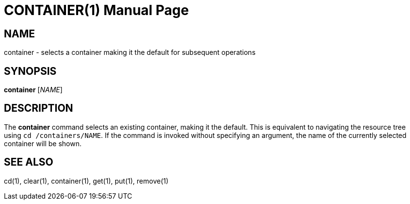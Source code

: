 CONTAINER(1)
============
:doctype: manpage


NAME
----
container - selects a container making it the default for subsequent operations


SYNOPSIS
--------
*container* ['NAME']


DESCRIPTION
-----------
The *container* command selects an existing container, making it the default. This is
equivalent to navigating the resource tree using `cd /containers/NAME`.
If the command is invoked without specifying an argument, the name of the currently
selected container will be shown.


SEE ALSO
--------
cd(1), clear(1), container(1), get(1), put(1), remove(1)
